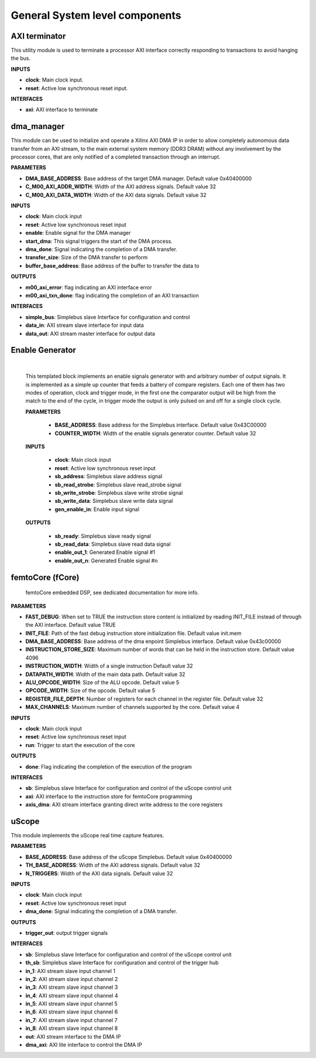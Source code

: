 
*********************************
General System level components
*********************************

======================
AXI terminator
======================

This utility module is used to terminate a processor AXI interface correctly responding to transactions to avoid hanging the bus.

**INPUTS**

- **clock**: Main clock input.
- **reset**: Active low synchronous reset input.

**INTERFACES**

- **axi**: AXI interface to terminate

======================
dma_manager
======================

This module can be used to initialize and operate a Xilinx AXI DMA IP in order to allow completely autonomous data transfer from an AXI stream,
to the main external system memory (DDR3 DRAM) without any involvement by the processor cores, that are only notified of a completed transaction
through an interrupt.

**PARAMETERS**

- **DMA_BASE_ADDRESS**: Base address of the target DMA manager. Default value 0x40400000
- **C_M00_AXI_ADDR_WIDTH**: Width of the AXI address signals. Default value 32
- **C_M00_AXI_DATA_WIDTH**: Width of the AXI data signals. Default value 32

**INPUTS**

- **clock**: Main clock input
- **reset**: Active low synchronous reset input
- **enable**: Enable signal for the DMA manager
- **start_dma**: This signal triggers the start of the DMA process.
- **dma_done**: Signal indicating the completion of a DMA transfer.
- **transfer_size**: Size of the DMA transfer to perform
- **buffer_base_address**: Base address of the buffer to transfer the data to

**OUTPUTS**

- **m00_axi_error**: flag indicating an AXI interface error
- **m00_axi_txn_done**: flag indicating the completion of an AXI transaction

**INTERFACES**

- **simple_bus**: Simplebus slave Interface for configuration and control
- **data_in**: AXI stream slave interface for input data
- **data_out**: AXI stream master interface for output data


.. _enable_gen:

======================
Enable Generator
======================

    .. image:: ../assets/Enable_gen.svg

    |

    This templated block implements an enable signals generator with and arbitrary number of output signals.
    It is implemented as a simple up counter that feeds a battery of compare registers.
    Each one of them has two modes of operation, clock and trigger mode, in the first one the comparator
    output will be high from the match to the end of the cycle, in trigger mode the output is only pulsed
    on and off for a single clock cycle.

    **PARAMETERS**

        - **BASE_ADDRESS**: Base address for the Simplebus interface. Default value 0x43C00000
        - **COUNTER_WIDTH**: Width of the enable signals generator counter. Default value 32

    **INPUTS**

        - **clock**: Main clock input
        - **reset**: Active low synchronous reset input
        - **sb_address**: Simplebus slave address signal
        - **sb_read_strobe**: Simplebus slave read_strobe signal
        - **sb_write_strobe**: Simplebus slave write strobe signal
        - **sb_write_data**: Simplebus slave write data signal
        - **gen_enable_in**: Enable input signal

    **OUTPUTS**

        - **sb_ready**: Simplebus slave ready signal
        - **sb_read_data**: Simplebus slave read data signal
        - **enable_out_1**: Generated Enable signal #1
        - **enable_out_n**: Generated Enable signal #n

    .. toctree::
        :maxdepth: 1

        register_maps/system/enable_generator_regmap


======================
femtoCore (fCore)
======================

    femtoCore embedded DSP, see dedicated documentation for more info.

**PARAMETERS**

- **FAST_DEBUG**: When set to TRUE the instruction store content is initialized by reading INIT_FILE instead of through the AXI interface. Default value TRUE
- **INIT_FILE**: Path of the fast debug instruction store initialization file. Default value init.mem
- **DMA_BASE_ADDRESS**: Base address of the dma enpoint Simplebus interface. Default value 0x43c00000
- **INSTRUCTION_STORE_SIZE**: Maximum number of words that can be held in the instruction store. Default value 4096
- **INSTRUCTION_WIDTH**: Width of a single instruction Default value 32
- **DATAPATH_WIDTH**: Width of the main data path.  Default value 32
- **ALU_OPCODE_WIDTH**: Size of the ALU opcode.  Default value 5
- **OPCODE_WIDTH**: Size of the opcode.  Default value 5
- **REGISTER_FILE_DEPTH**: Number of registers for each channel in the register file. Default value 32
- **MAX_CHANNELS**: Maximum number of channels supported by the core. Default value 4 

**INPUTS**

- **clock**: Main clock input
- **reset**: Active low synchronous reset input
- **run**: Trigger to start the execution of the core

**OUTPUTS**

- **done**: Flag indicating the completion of the execution of the program

**INTERFACES**

- **sb**: Simplebus slave Interface for configuration and control of the uScope control unit
- **axi**: AXI interface to the instruction store for femtoCore programming
- **axis_dma**: AXI stream interface granting direct write address to the core registers

======================
uScope
======================

This module implements the uScope real time capture features.

**PARAMETERS**

- **BASE_ADDRESS**: Base address of the uScope Simplebus. Default value 0x40400000
- **TH_BASE_ADDRESS**: Width of the AXI address signals. Default value 32
- **N_TRIGGERS**: Width of the AXI data signals. Default value 32

**INPUTS**

- **clock**: Main clock input
- **reset**: Active low synchronous reset input
- **dma_done**: Signal indicating the completion of a DMA transfer.

**OUTPUTS**

- **trigger_out**: output trigger signals

**INTERFACES**

- **sb**: Simplebus slave Interface for configuration and control of the uScope control unit
- **th_sb**: Simplebus slave Interface for configuration and control of the trigger hub
- **in_1**: AXI stream slave input channel 1
- **in_2**: AXI stream slave input channel 2
- **in_3**: AXI stream slave input channel 3
- **in_4**: AXI stream slave input channel 4
- **in_5**: AXI stream slave input channel 5
- **in_6**: AXI stream slave input channel 6
- **in_7**: AXI stream slave input channel 7
- **in_8**: AXI stream slave input channel 8
- **out**: AXI stream interface to the DMA IP
- **dma_axi**: AXI lite interface to control the DMA IP